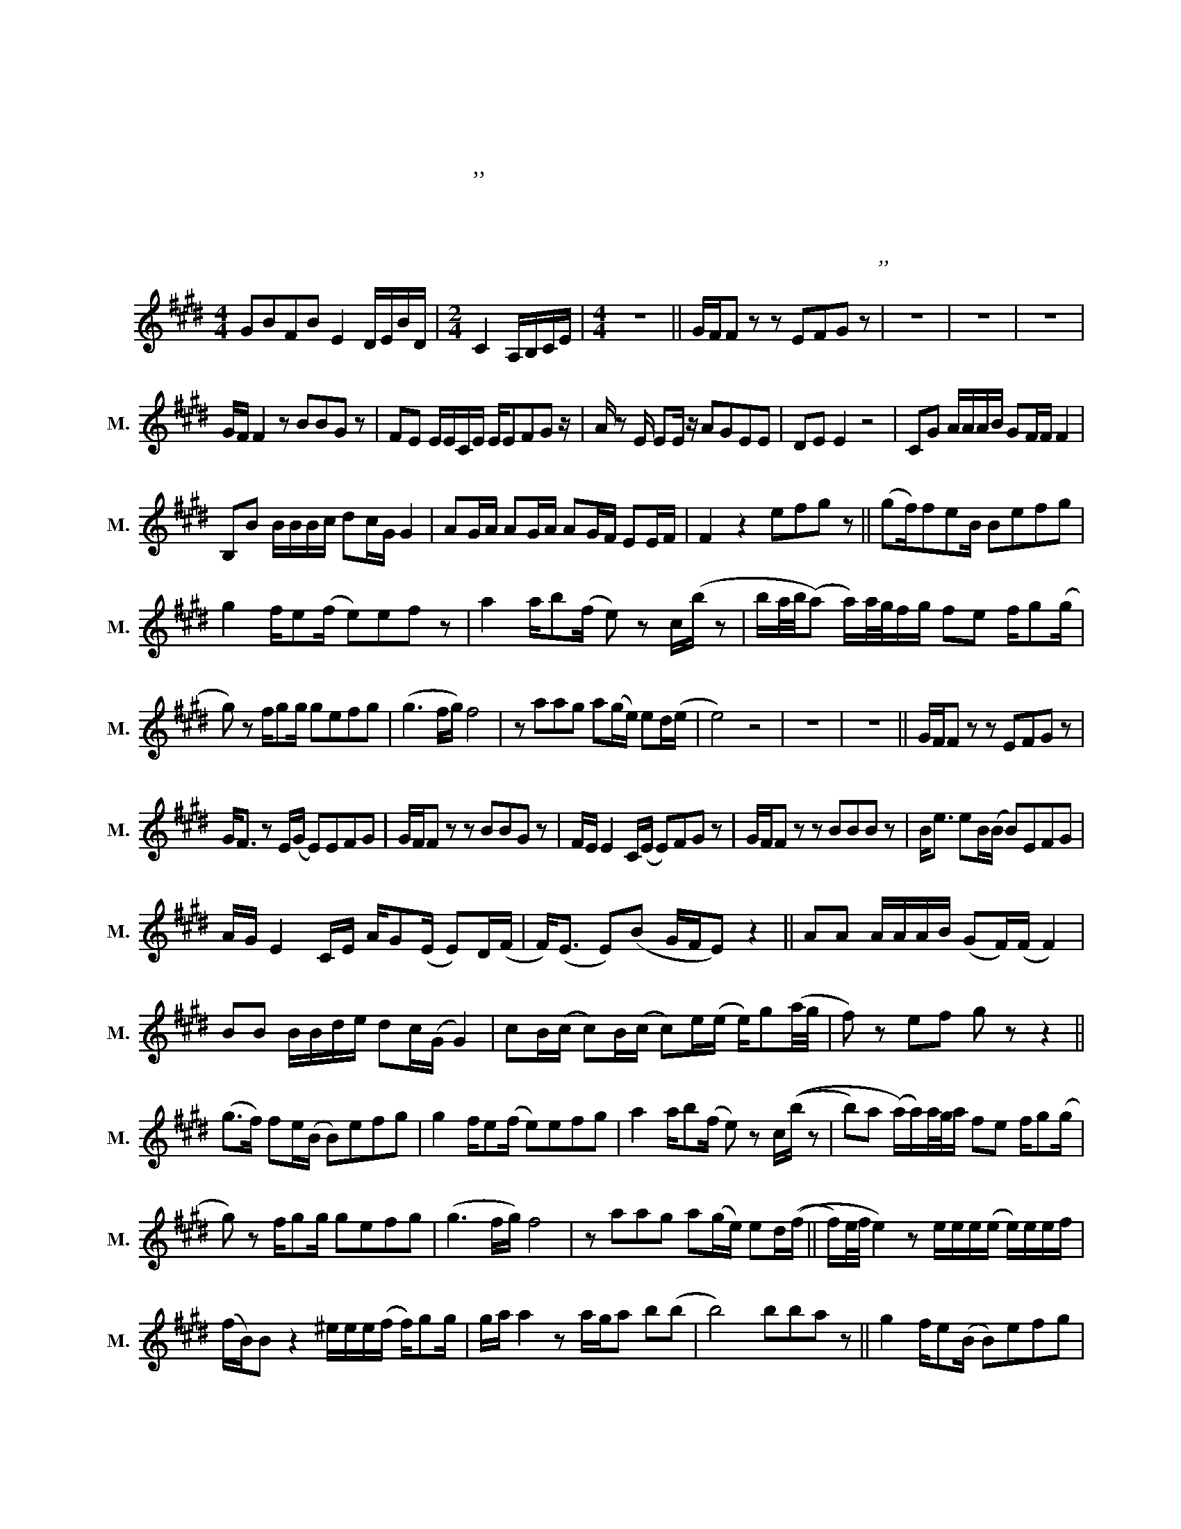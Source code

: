 X:1
T:사랑이 식었다고 말해도 돼
T:사랑이 식었다고 말해도 돼
T:한상원,이진성 작사,작곡
T:악보바다
T:악보바다
C:한상원,이진성 작사,작곡
Z:악보바다
L:1/8
M:4/4
K:E
V:1 treble nm="남성" snm="M."
V:1
 GBFB E2 D/E/B/D/ |[M:2/4] C2 A,/B,/C/E/ |[M:4/4] z8 || G/F/F z z EFG z | z8 | z8 | z8 | %7
 G/F/ F2 z BBG z | FE E/E/C/E/ E/EFG z/ | A/ z E/ EE/ z/ AGEE | DE E2 z4 | CG A/A/A/B/ GF/F/ F2 | %12
 B,B B/B/B/c/ dc/G/ G2 | AG/A/ AG/A/ AG/F/ EE/F/ | F2 z2 efg z || (gf/)feB/ Befg | %16
 g2 f/e(f/ e)ef z | a2 a/b(f/ e) z c/(b/ z | b/a/4b/4(a) a/)a/4g/4f/g/ fe f/g(g/ | %19
 g) z f/gg/ gefg | (g3 f/g/) f4 | z aag a(g/e/) ed/(e/ | e4) z4 | z8 | z8 || G/F/F z z EFG z | %26
 G<F z E/(G/ E)EFG | G/F/F z z BBG z | F/E/ E2 C/(E/ E)FG z | G/F/F z z BBB z | B<e eB/(B/ B)EFG | %31
 A/G/ E2 C/E/ A/G(E/ E)D/(F/ | F<)(E E)(B G/F/E) z2 || AA A/A/A/B/ (GF/)(F/ F2) | %34
 BB B/B/d/e/ dc/(G/ G2) | cB/(c/ c)B/(c/ c)e/(e/ e/)g(a/4g/4 | f) z ef g z z2 || %37
 (g>f) fe/(B/ B)efg | g2 f/e(f/ e)efg | a2 a/b(f/ e) z c/((b/ z | b)a (a/)a/)a/4g/4a/ fe f/g(g/ | %41
 g) z f/gg/ gefg | (g3 f/g/) f4 | z aag a(g/e/) ed/((f/ || f/)e/4f/4 e2) z e/e/e/(e/ e/)e/e/f/ | %45
 (f/B/)B z2 ^e/e/e/(f/ f/)gg/ | g/a/ a2 z a/g/a b(b | b4) bba z || g2 f/e(B/ B)efg | %49
 g2 f/e(f/ e)e fg/(a/ | a2) a/b(g/4f/4 e3/2f/4g/4) A/(b/ z | %51
 b/)!fermata!aa/ a/4g/4f/g/fef/ g(g/ z/ | g) z f/gg/ gefg | (gg/)bc'/ c'4 z | aabg f/(f/ e2) z | %55
[M:2/4] z a ag |[M:4/4] a/(ab/ b6) |[M:3/4] z2 z2 gf/g/4(f/4 ||[M:4/4] e4) z4 | !fermata!z8 | z8 | %61
 z8 |] %62

